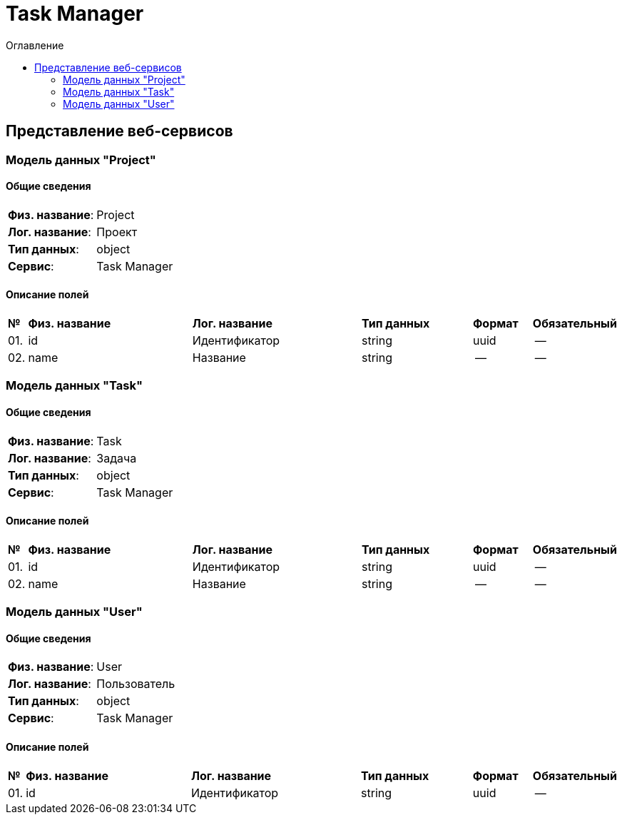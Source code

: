 = Task Manager
:toc-title: Оглавление
:toc:

== Представление веб-сервисов 

=== Модель данных "Project" [[Project]]

==== Общие сведения

[cols="20,80"]
|===

|*Физ. название*:
|Project

|*Лог. название*:
|Проект

|*Тип данных*:
|object

|*Сервис*:
|Task Manager

|===

==== Описание полей 

[cols="0,30,30,20,10,10"]
|===

^|*№*
|*Физ. название*
|*Лог. название*
^|*Тип данных*
^|*Формат*
^|*Обязательный*


^|01. 
|id
|Идентификатор
^| string
^|uuid
^|--

^|02. 
|name
|Название
^| string
^|--
^|--

|===

=== Модель данных "Task" [[Task]]

==== Общие сведения

[cols="20,80"]
|===

|*Физ. название*:
|Task

|*Лог. название*:
|Задача

|*Тип данных*:
|object

|*Сервис*:
|Task Manager

|===

==== Описание полей 

[cols="0,30,30,20,10,10"]
|===

^|*№*
|*Физ. название*
|*Лог. название*
^|*Тип данных*
^|*Формат*
^|*Обязательный*


^|01. 
|id
|Идентификатор
^| string
^|uuid
^|--

^|02. 
|name
|Название
^| string
^|--
^|--

|===

=== Модель данных "User" [[User]]

==== Общие сведения

[cols="20,80"]
|===

|*Физ. название*:
|User

|*Лог. название*:
|Пользователь

|*Тип данных*:
|object

|*Сервис*:
|Task Manager

|===

==== Описание полей 

[cols="0,30,30,20,10,10"]
|===

^|*№*
|*Физ. название*
|*Лог. название*
^|*Тип данных*
^|*Формат*
^|*Обязательный*


^|01. 
|id
|Идентификатор
^| string
^|uuid
^|--

|===

